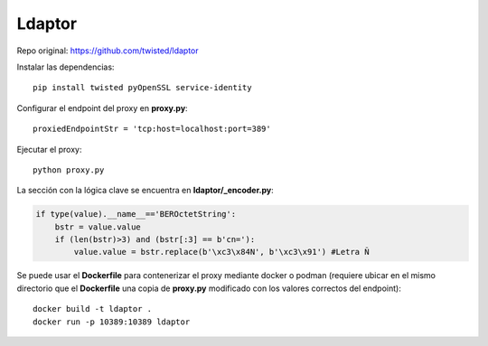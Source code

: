 Ldaptor
=======

Repo original: https://github.com/twisted/ldaptor


Instalar las dependencias::

    pip install twisted pyOpenSSL service-identity

Configurar el endpoint del proxy en **proxy.py**::

     proxiedEndpointStr = 'tcp:host=localhost:port=389'


Ejecutar el proxy::

    python proxy.py

La sección con la lógica clave se encuentra en **ldaptor/_encoder.py**:

.. code-block:: python

    if type(value).__name__=='BEROctetString':
        bstr = value.value
        if (len(bstr)>3) and (bstr[:3] == b'cn='):
            value.value = bstr.replace(b'\xc3\x84N', b'\xc3\x91') #Letra Ñ

Se puede usar el **Dockerfile** para contenerizar el proxy mediante docker o podman (requiere ubicar en el mismo directorio que el **Dockerfile** una copia de **proxy.py** modificado con los valores correctos del endpoint)::

    docker build -t ldaptor .
    docker run -p 10389:10389 ldaptor






